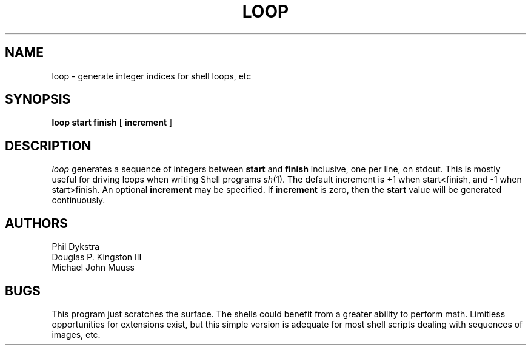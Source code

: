 .TH LOOP 1B BRL/CAD
.SH NAME
loop \- generate integer indices for shell loops, etc
.SH SYNOPSIS
.B loop
.B start
.B finish
[
.B increment
]
.SH DESCRIPTION
.I loop\^
generates a sequence of integers between
.B start
and
.B finish
inclusive, one per line, on stdout.
This is mostly useful for driving loops when writing Shell programs
.IR sh (1).
The default increment is +1 when start<finish, and -1 when start>finish.
An optional
.B increment
may be specified.
If
.B increment
is zero, then the
.B start
value will be generated continuously.
.SH AUTHORS
Phil Dykstra
.br
Douglas P. Kingston III
.br
Michael John Muuss
.SH BUGS
This program just scratches the surface.
The shells could benefit from a greater ability to perform math.
Limitless opportunities for extensions exist, but
this simple version is adequate for most shell scripts
dealing with sequences of images, etc.
